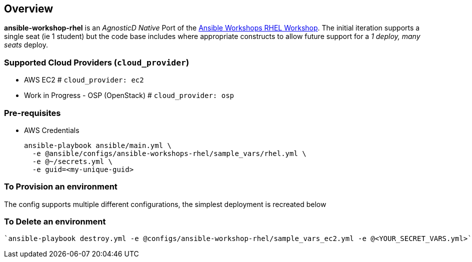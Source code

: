 == Overview

*ansible-workshop-rhel* is an _AgnosticD Native_ Port of the link:https://github.com/ansible/workshops[Ansible Workshops RHEL Workshop].
The initial iteration supports a single seat (ie 1 student) but the code base includes where appropriate constructs to allow future support for a _1 deploy, many seats_ deploy.


=== Supported Cloud Providers (`cloud_provider`)

* AWS EC2           # `cloud_provider: ec2`
* Work in Progress - OSP (OpenStack)   # `cloud_provider: osp`



=== Pre-requisites

* AWS Credentials


+
[source,sh]
----
ansible-playbook ansible/main.yml \
  -e @ansible/configs/ansible-workshops-rhel/sample_vars/rhel.yml \
  -e @~/secrets.yml \
  -e guid=<my-unique-guid>

----


=== To Provision an environment

The config supports multiple different configurations, the simplest deployment is recreated below



=== To Delete an environment
----
`ansible-playbook destroy.yml -e @configs/ansible-workshop-rhel/sample_vars_ec2.yml -e @<YOUR_SECRET_VARS.yml>`

----





